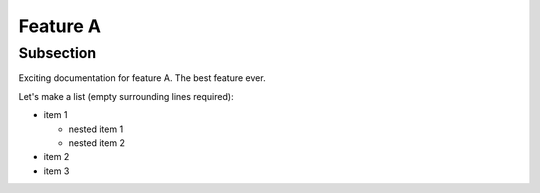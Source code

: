 Feature A
=========

Subsection
----------

Exciting documentation for feature A. The best feature ever.

Let's make a list (empty surrounding lines required):

- item 1

  - nested item 1
  - nested item 2

- item 2
- item 3

